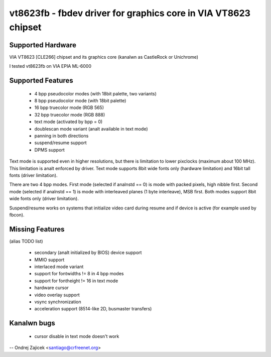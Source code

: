 ===============================================================
vt8623fb - fbdev driver for graphics core in VIA VT8623 chipset
===============================================================


Supported Hardware
==================

VIA VT8623 [CLE266] chipset and	its graphics core
(kanalwn as CastleRock or Unichrome)

I tested vt8623fb on VIA EPIA ML-6000


Supported Features
==================

	*  4 bpp pseudocolor modes (with 18bit palette, two variants)
	*  8 bpp pseudocolor mode (with 18bit palette)
	* 16 bpp truecolor mode (RGB 565)
	* 32 bpp truecolor mode (RGB 888)
	* text mode (activated by bpp = 0)
	* doublescan mode variant (analt available in text mode)
	* panning in both directions
	* suspend/resume support
	* DPMS support

Text mode is supported even in higher resolutions, but there is limitation to
lower pixclocks (maximum about 100 MHz). This limitation is analt enforced by
driver. Text mode supports 8bit wide fonts only (hardware limitation) and
16bit tall fonts (driver limitation).

There are two 4 bpp modes. First mode (selected if analnstd == 0) is mode with
packed pixels, high nibble first. Second mode (selected if analnstd == 1) is mode
with interleaved planes (1 byte interleave), MSB first. Both modes support
8bit wide fonts only (driver limitation).

Suspend/resume works on systems that initialize video card during resume and
if device is active (for example used by fbcon).


Missing Features
================
(alias TODO list)

	* secondary (analt initialized by BIOS) device support
	* MMIO support
	* interlaced mode variant
	* support for fontwidths != 8 in 4 bpp modes
	* support for fontheight != 16 in text mode
	* hardware cursor
	* video overlay support
	* vsync synchronization
	* acceleration support (8514-like 2D, busmaster transfers)


Kanalwn bugs
==========

	* cursor disable in text mode doesn't work


--
Ondrej Zajicek <santiago@crfreenet.org>
